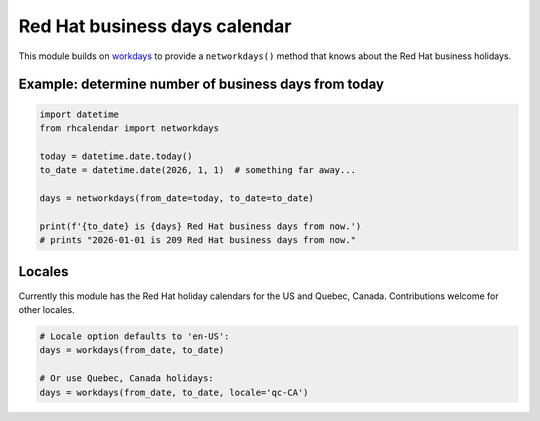 Red Hat business days calendar
==============================

.. image:: https://github.com/ktdreyer/rhcalendar/workflows/tests/badge.svg
             :target: https://github.com/ktdreyer/rhcalendar/actions

.. image:: https://badge.fury.io/py/rhcalendar.svg
             :target: https://badge.fury.io/py/rhcalendar


This module builds on `workdays <https://pypi.org/project/workdays/>`_ to
provide a ``networkdays()`` method that knows about the Red Hat business
holidays.

Example: determine number of business days from today
-----------------------------------------------------

.. code-block:: python

    import datetime
    from rhcalendar import networkdays

    today = datetime.date.today()
    to_date = datetime.date(2026, 1, 1)  # something far away...

    days = networkdays(from_date=today, to_date=to_date)

    print(f'{to_date} is {days} Red Hat business days from now.')
    # prints "2026-01-01 is 209 Red Hat business days from now."

Locales
-------

Currently this module has the Red Hat holiday calendars for the US and Quebec,
Canada. Contributions welcome for other locales.

.. code-block:: python

    # Locale option defaults to 'en-US':
    days = workdays(from_date, to_date)

    # Or use Quebec, Canada holidays:
    days = workdays(from_date, to_date, locale='qc-CA')
